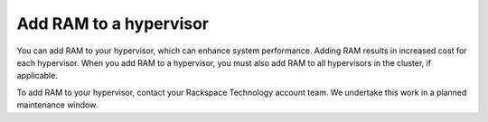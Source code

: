 .. _add-ram-to-a-hypervisor:



=======================
Add RAM to a hypervisor
=======================


You can add RAM to your hypervisor, which can enhance system performance.
Adding RAM results in increased cost for each hypervisor. When you add
RAM to a hypervisor, you must also add RAM to all hypervisors in
the cluster, if applicable.

To add RAM to your hypervisor, contact your Rackspace Technology
account team. We undertake this work in a planned maintenance window.

